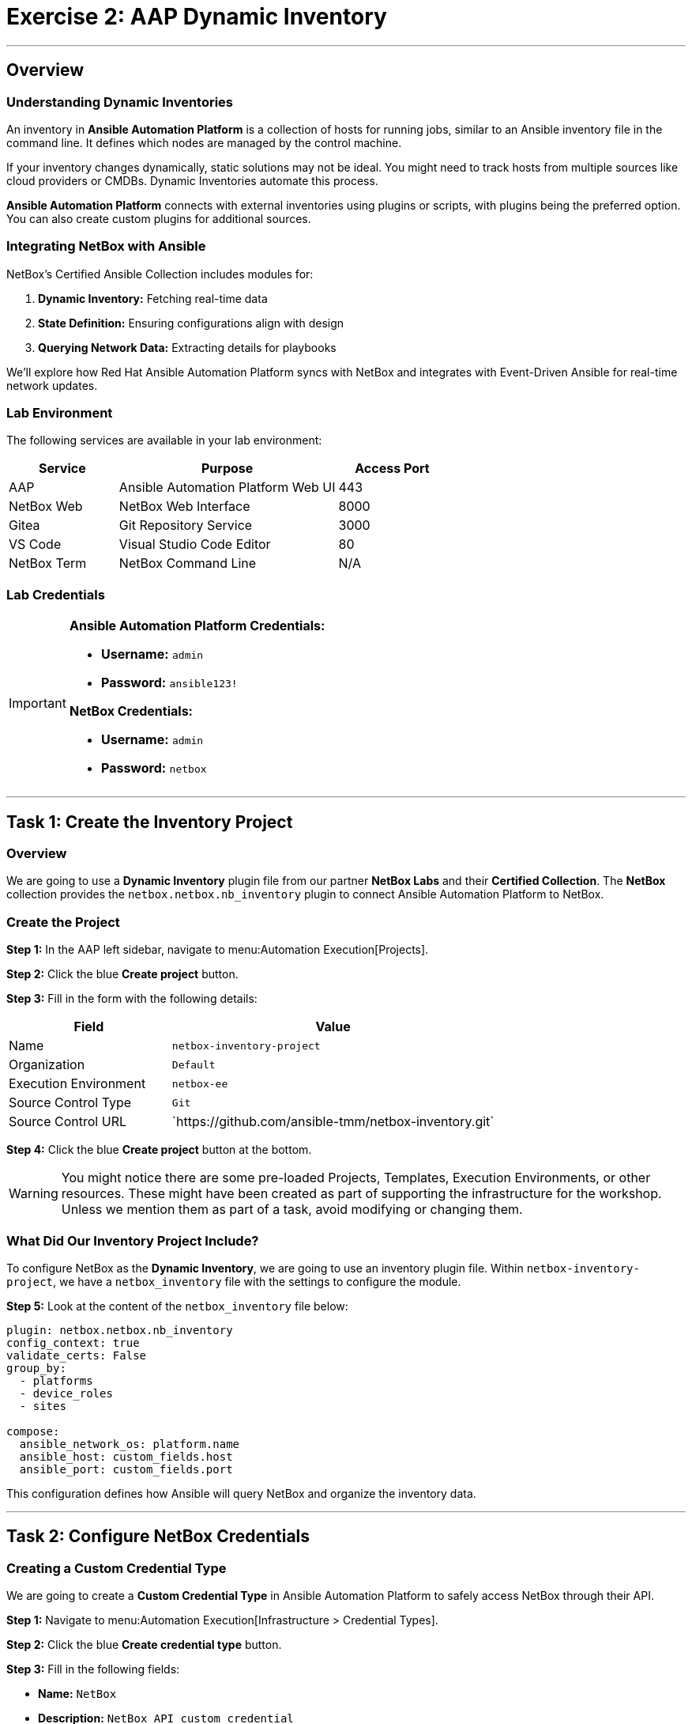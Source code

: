 = Exercise 2: AAP Dynamic Inventory
:doctype: book
:noexperimental:
:notoc: left
:notoclevels: 3
:icons: font
:source-highlighter: rouge

'''

== Overview

=== Understanding Dynamic Inventories

An inventory in *Ansible Automation Platform* is a collection of hosts for running jobs, similar to an Ansible inventory file in the command line. It defines which nodes are managed by the control machine.

If your inventory changes dynamically, static solutions may not be ideal. You might need to track hosts from multiple sources like cloud providers or CMDBs. Dynamic Inventories automate this process.

*Ansible Automation Platform* connects with external inventories using plugins or scripts, with plugins being the preferred option. You can also create custom plugins for additional sources.

=== Integrating NetBox with Ansible

NetBox's Certified Ansible Collection includes modules for:

. *Dynamic Inventory:* Fetching real-time data
. *State Definition:* Ensuring configurations align with design
. *Querying Network Data:* Extracting details for playbooks

We'll explore how Red Hat Ansible Automation Platform syncs with NetBox and integrates with Event-Driven Ansible for real-time network updates.

=== Lab Environment

The following services are available in your lab environment:

[cols="1,2,1", options="header"]
|===
|Service |Purpose |Access Port

|AAP
|Ansible Automation Platform Web UI
|443

|NetBox Web
|NetBox Web Interface
|8000

|Gitea
|Git Repository Service
|3000

|VS Code
|Visual Studio Code Editor
|80

|NetBox Term
|NetBox Command Line
|N/A
|===

=== Lab Credentials

[IMPORTANT]
====
*Ansible Automation Platform Credentials:*

* *Username:* `admin`
* *Password:* `ansible123!`

*NetBox Credentials:*

* *Username:* `admin`
* *Password:* `netbox`
====

'''

== Task 1: Create the Inventory Project

=== Overview

We are going to use a *Dynamic Inventory* plugin file from our partner *NetBox Labs* and their *Certified Collection*. The *NetBox* collection provides the `netbox.netbox.nb_inventory` plugin to connect Ansible Automation Platform to NetBox.

=== Create the Project

*Step 1:* In the AAP left sidebar, navigate to menu:Automation Execution[Projects].

*Step 2:* Click the blue *Create project* button.

*Step 3:* Fill in the form with the following details:

[cols="1,2", options="header"]
|===
|Field |Value

|Name
|`netbox-inventory-project`

|Organization
|`Default`

|Execution Environment
|`netbox-ee`

|Source Control Type
|`Git`

|Source Control URL
|\`https://github.com/ansible-tmm/netbox-inventory.git`
|===

*Step 4:* Click the blue *Create project* button at the bottom.

[WARNING]
====
You might notice there are some pre-loaded Projects, Templates, Execution Environments, or other resources. These might have been created as part of supporting the infrastructure for the workshop. Unless we mention them as part of a task, avoid modifying or changing them.
====

=== What Did Our Inventory Project Include?

To configure NetBox as the *Dynamic Inventory*, we are going to use an inventory plugin file. Within `netbox-inventory-project`, we have a `netbox_inventory` file with the settings to configure the module.

*Step 5:* Look at the content of the `netbox_inventory` file below:

[source,yaml]
----
plugin: netbox.netbox.nb_inventory
config_context: true
validate_certs: False
group_by:
  - platforms
  - device_roles
  - sites

compose:
  ansible_network_os: platform.name
  ansible_host: custom_fields.host
  ansible_port: custom_fields.port
----

This configuration defines how Ansible will query NetBox and organize the inventory data.

'''

== Task 2: Configure NetBox Credentials

=== Creating a Custom Credential Type

We are going to create a *Custom Credential Type* in Ansible Automation Platform to safely access NetBox through their API.

*Step 1:* Navigate to menu:Automation Execution[Infrastructure > Credential Types].

*Step 2:* Click the blue *Create credential type* button.

*Step 3:* Fill in the following fields:

* *Name:* `NetBox`
* *Description:* `NetBox API custom credential`

*Step 4:* In the *Input configuration* field, copy and paste the following:

[source,yaml]
----
fields:
  - id: NETBOX_API
    type: string
    label: NetBox Host URL
  - id: NETBOX_TOKEN
    type: string
    label: NetBox API Token
    secret: true
required:
  - NETBOX_API
  - NETBOX_TOKEN
----

*Step 5:* In the *Injector configuration* field, copy and paste the following:

[source,yaml]
----
env:
  NETBOX_API: '{{ NETBOX_API }}'
  NETBOX_TOKEN: '{{ NETBOX_TOKEN }}'
----

*Step 6:* Click the blue *Create credential type* button at the bottom.

=== Getting the NetBox API Token

*Step 1:* Switch to the *NetBox web* tab.

*Step 2:* To create our *Credential*, we need to get our *NetBox API Token*.

*Step 3:* Log in to *NetBox* using:

* *Username:* `admin`
* *Password:* `netbox`

*Step 4:* On the left sidebar of *NetBox*, scroll to the bottom and expand the *Admin* menu section.

*Step 5:* Click on the *API Tokens* option in the menu.

*Step 6:* Copy the *Key Token* to your clipboard.

[link=Feb-05-2025_at_15.06.21-image.png]
image::Feb-05-2025_at_15.06.21-image.png[NetBox API Token,border=1]

[IMPORTANT]
====
If you have issues getting the API Token from NetBox, don't worry, it's available below!
====

=== Creating the NetBox Credential in AAP

*Step 1:* Now let's go back to the *AAP* tab and create the credential.

*Step 2:* Navigate to menu:Automation Execution[Infrastructure > Credentials].

*Step 3:* Click the blue *Create credential* button.

*Step 4:* Fill in the form with the following details:

[cols="1,2", options="header"]
|===
|Field |Value

|Name
|`NetBox API`

|Organization
|`Default`

|Credential Type
|`NetBox` (you can type it to find it faster)

|NetBox Host URL
|`http://netbox:8000`

|NetBox API Token
|`0123456789abcdef0123456789abcdef01234567`
|===

*Step 5:* Click the blue *Create credential* button.

[link=Feb-06-2025_at_12.11.09-image.png]
image::Feb-06-2025_at_12.11.09-image.png[NetBox Credential Configuration,border=1]

'''

== Task 3: Create the Dynamic Inventory

=== Create the Inventory

*Step 1:* Go to the *AAP* tab.

*Step 2:* In the left sidebar, click the *Automation Execution* menu option.

*Step 3:* Click the *Infrastructure* section to expand it, then click on *Inventories*.

*Step 4:* Click the blue *Create inventory* button.

*Step 5:* Select *Create inventory* from the dropdown.

[link=create_inventory_button.png]
image::create_inventory_button.png[Create Inventory Button,border=1]

*Step 6:* Fill in the following fields:

* *Name:* `NetBox Dynamic Inventory`
* *Organization:* `Default`

*Step 7:* Leave all the other fields as they are.

*Step 8:* Click the blue *Create inventory* button.

'''

== Task 4: Add a Dynamic Source

=== Overview

Now we'll add NetBox as a dynamic source to our newly created inventory.

[NOTE]
====
If you are not in the `NetBox Dynamic Inventory`, click on it again to edit it.
====

=== Verify the Inventory is Empty

*Step 1:* Inside the `NetBox Dynamic Inventory`, you will see a tab bar.

*Step 2:* On the tab bar, click on *Hosts*. You will notice it's empty.

[link=Feb-05-2025_at_15.37.32-image.png]
image::Feb-05-2025_at_15.37.32-image.png[Empty Hosts Tab,border=1]

=== Create the Dynamic Source

*Step 1:* Now on the same tab bar, click on *Sources*.

[link=Feb-05-2025_at_15.38.09-image.png]
image::Feb-05-2025_at_15.38.09-image.png[Sources Tab,border=1]

*Step 2:* Click the blue *Create Source* button.

*Step 3:* In the *Name* text box, enter `netbox-inventory-source`.

*Step 4:* Click the *Execution Environment* field and select `netbox-ee` from the dropdown.

*Step 5:* Click the *Source* field and select `Sourced from a project` from the dropdown.

*Step 6:* A new section titled *Source Details* will expand below.

*Step 7:* Click the *Credential* field and select `NetBox API` from the dropdown.

*Step 8:* Click the *Project* field and select `netbox-inventory-project`.

*Step 9:* Click the *Inventory file* field and select `netbox_inventory`.

*Step 10:* Click the *Verbosity* field and select `1 (Info)`.

*Step 11:* In the *Options* section, tick the checkboxes for:

* ☑ *Overwrite*
* ☑ *Update on launch*

[NOTE]
====
These two options will be useful to save time during our workshop. Check the tooltip to learn more about them!
====

*Step 12:* In the *Cache timeout (seconds)* field, enter `120`.

*Step 13:* Click the blue *Create source* button.

[link=Feb-05-2025_at_15.41.48-image.png]
image::Feb-05-2025_at_15.41.48-image.png[Create Source Configuration,border=1]

=== Sync the Inventory

*Step 1:* Now in the *Details* view of the `netbox-inventory-source` we just created, press the *Launch inventory update* button in the top right to sync the devices.

[link=Feb-06-2025_at_12.16.55-image.png]
image::Feb-06-2025_at_12.16.55-image.png[Launch Inventory Update,border=1]

=== Verify the Synchronized Devices

*Step 1:* Go back to the `NetBox Dynamic Inventory` details page.

*Step 2:* Click the *Hosts* tab to verify the Cisco Catalyst 8000v device is there.

[link=Feb-06-2025_at_12.18.18-image.png]
image::Feb-06-2025_at_12.18.18-image.png[Synchronized Hosts,border=1]

[TIP]
====
Congratulations! You have successfully configured NetBox as a Dynamic Inventory source. The inventory will now automatically stay in sync with your NetBox instance.
====

'''

== Next Steps

Excellent work! You've successfully completed the Dynamic Inventory configuration and verified that devices from NetBox are now available in Ansible Automation Platform.

*Step 1:* Press the *Next* button below to go to the next challenge once you've completed the task.

'''

== Troubleshooting

[WARNING]
====
*NetBox Startup Issues*

NetBox needs a couple of minutes to get started.

*If you can't see the NetBox login screen:*

*Step 1:* Go to the *netbox term* tab.

*Step 2:* Run the following command to stop NetBox:

[source,bash]
----
docker compose --project-directory=/tmp/netbox-docker stop
----

*Step 3:* Run the following command to restart NetBox services:

[source,bash]
----
docker compose --project-directory=/tmp/netbox-docker up -d netbox netbox-worker
----

*Step 4:* Wait 2-3 minutes for the services to fully start, then try accessing NetBox again.
====

[WARNING]
====
*Missing NetBox Pre-loaded Content*

For the Dynamic Inventory to work, we need some NetBox pre-loaded content.

*If you can't see devices in the NetBox tab:*

*Step 1:* Run the following command:

[source,bash]
----
su - rhel -c 'cd /home/rhel/netbox-setup; ansible-navigator run /home/rhel/netbox-setup/netbox-setup.yml --mode stdout --penv _SANDBOX_ID'
----

*Step 2:* Wait for the setup playbook to complete, then refresh the NetBox web interface.
====

'''

[.text-center]
_End of Exercise 2_

